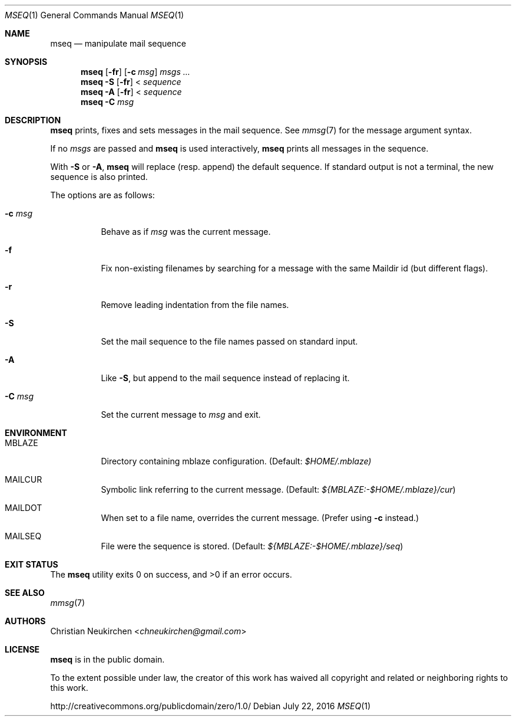.Dd July 22, 2016
.Dt MSEQ 1
.Os
.Sh NAME
.Nm mseq
.Nd manipulate mail sequence
.Sh SYNOPSIS
.Nm
.Op Fl fr
.Op Fl c Ar msg
.Ar msgs\ ...
.Nm
.Fl S
.Op Fl fr
<
.Ar sequence
.Nm
.Fl A
.Op Fl fr
<
.Ar sequence
.Nm
.Fl C Ar msg
.Sh DESCRIPTION
.Nm
prints, fixes and sets messages in the mail sequence.
See
.Xr mmsg 7
for the message argument syntax.
.Pp
If no
.Ar msgs
are passed and
.Nm
is used interactively,
.Nm
prints all messages in the sequence.
.Pp
With
.Fl S
or
.Fl A ,
.Nm
will replace (resp. append) the default sequence.
If standard output is not a terminal, the new sequence is also printed.
.Pp
The options are as follows:
.Bl -tag -width Ds
.It Fl c Ar msg
Behave as if
.Ar msg
was the current message.
.It Fl f
Fix non-existing filenames by searching for a message with the same
Maildir id (but different flags).
.It Fl r
Remove leading indentation from the file names.
.It Fl S
Set the mail sequence to the file names passed on standard input.
.It Fl A
Like
.Fl S ,
but append to the mail sequence instead of replacing it.
.It Fl C Ar msg
Set the current message to
.Ar msg
and exit.
.El
.Sh ENVIRONMENT
.Bl -tag -width Ds
.It Ev MBLAZE
Directory containing mblaze configuration.
(Default:
.Pa $HOME/.mblaze)
.It Ev MAILCUR
Symbolic link referring to the current message.
(Default:
.Pa ${MBLAZE:-$HOME/.mblaze}/cur )
.It Ev MAILDOT
When set to a file name, overrides the current message.
(Prefer using
.Fl c
instead.)
.It Ev MAILSEQ
File were the sequence is stored.
(Default:
.Pa ${MBLAZE:-$HOME/.mblaze}/seq )
.El
.Sh EXIT STATUS
.Ex -std
.Sh SEE ALSO
.Xr mmsg 7
.Sh AUTHORS
.An Christian Neukirchen Aq Mt chneukirchen@gmail.com
.Sh LICENSE
.Nm
is in the public domain.
.Pp
To the extent possible under law,
the creator of this work
has waived all copyright and related or
neighboring rights to this work.
.Pp
.Lk http://creativecommons.org/publicdomain/zero/1.0/
